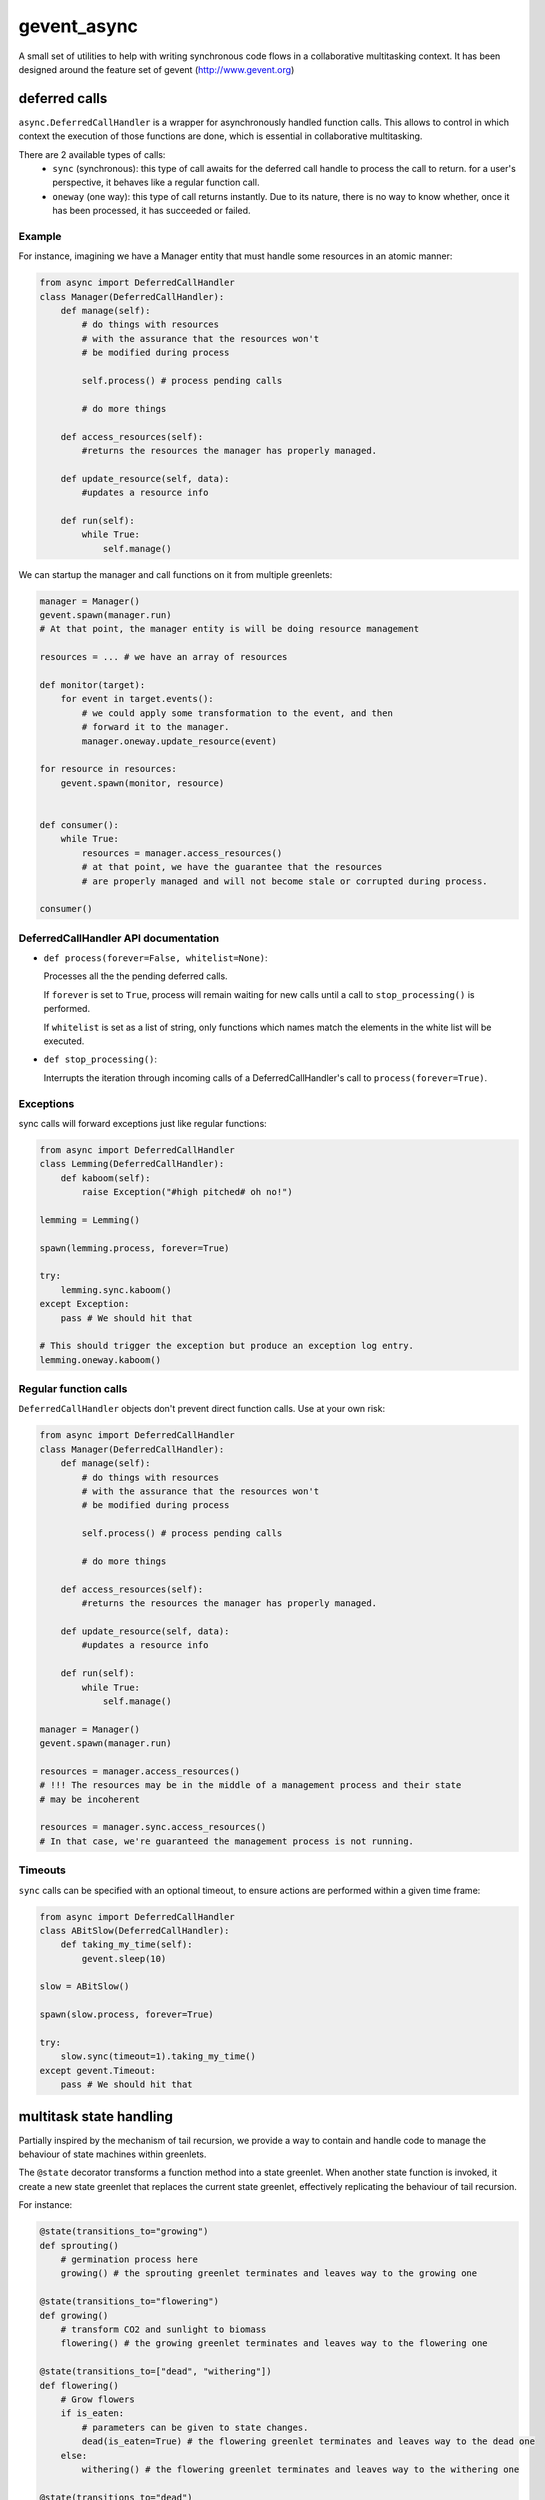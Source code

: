 ============
gevent_async
============

A small set of utilities to help with writing synchronous code flows in a collaborative multitasking context.
It has been designed around the feature set of gevent (http://www.gevent.org)

--------------
deferred calls
--------------

``async.DeferredCallHandler`` is a wrapper for asynchronously handled function calls.
This allows to control in which context the execution of those functions are done, which is essential
in collaborative multitasking.

There are 2 available types of calls:
    - ``sync`` (synchronous): this type of call awaits for the deferred call handle to process the call
      to return. for a user's perspective, it behaves like a regular function call.
    - ``oneway`` (one way): this type of call returns instantly. Due to its nature, there is no way to know
      whether, once it has been processed, it has succeeded or failed.

Example
=======

For instance, imagining we have a Manager entity that must handle some resources in an atomic manner:

.. code-block:: python

    from async import DeferredCallHandler
    class Manager(DeferredCallHandler):
        def manage(self):
            # do things with resources
            # with the assurance that the resources won't
            # be modified during process

            self.process() # process pending calls

            # do more things

        def access_resources(self):
            #returns the resources the manager has properly managed.

        def update_resource(self, data):
            #updates a resource info

        def run(self):
            while True:
                self.manage()

We can startup the manager and call functions on it from multiple greenlets:

.. code-block:: python

    manager = Manager()
    gevent.spawn(manager.run)
    # At that point, the manager entity is will be doing resource management

    resources = ... # we have an array of resources

    def monitor(target):
        for event in target.events():
            # we could apply some transformation to the event, and then
            # forward it to the manager.
            manager.oneway.update_resource(event)

    for resource in resources:
        gevent.spawn(monitor, resource)


    def consumer():
        while True:
            resources = manager.access_resources()
            # at that point, we have the guarantee that the resources
            # are properly managed and will not become stale or corrupted during process.

    consumer()

DeferredCallHandler API documentation
=====================================

* ``def process(forever=False, whitelist=None)``:

  Processes all the the pending deferred calls.

  If ``forever`` is set to ``True``, process will remain waiting for new calls until
  a call to ``stop_processing()`` is performed.

  If ``whitelist`` is set as a list of string, only functions which names match the elements
  in the white list will be executed.

* ``def stop_processing()``:

  Interrupts the iteration through incoming calls of a DeferredCallHandler's call to
  ``process(forever=True)``.

Exceptions
==========

sync calls will forward exceptions just like regular functions:

.. code-block:: python

    from async import DeferredCallHandler
    class Lemming(DeferredCallHandler):
        def kaboom(self):
            raise Exception("#high pitched# oh no!")

    lemming = Lemming()

    spawn(lemming.process, forever=True)

    try:
        lemming.sync.kaboom()
    except Exception:
        pass # We should hit that

    # This should trigger the exception but produce an exception log entry.
    lemming.oneway.kaboom()

Regular function calls
======================

``DeferredCallHandler`` objects don't prevent direct function calls. Use at your own risk:

.. code-block:: python

    from async import DeferredCallHandler
    class Manager(DeferredCallHandler):
        def manage(self):
            # do things with resources
            # with the assurance that the resources won't
            # be modified during process

            self.process() # process pending calls

            # do more things

        def access_resources(self):
            #returns the resources the manager has properly managed.

        def update_resource(self, data):
            #updates a resource info

        def run(self):
            while True:
                self.manage()

    manager = Manager()
    gevent.spawn(manager.run)

    resources = manager.access_resources()
    # !!! The resources may be in the middle of a management process and their state
    # may be incoherent

    resources = manager.sync.access_resources()
    # In that case, we're guaranteed the management process is not running.

Timeouts
========

``sync`` calls can be specified with an optional timeout, to ensure actions are performed
within a given time frame:

.. code-block:: python

    from async import DeferredCallHandler
    class ABitSlow(DeferredCallHandler):
        def taking_my_time(self):
            gevent.sleep(10)

    slow = ABitSlow()

    spawn(slow.process, forever=True)

    try:
        slow.sync(timeout=1).taking_my_time()
    except gevent.Timeout:
        pass # We should hit that

------------------------
multitask state handling
------------------------

Partially inspired by the mechanism of tail recursion, we provide a way to contain and handle code
to manage the behaviour of state machines within greenlets.

The ``@state`` decorator transforms a function method into a state greenlet. When another state function
is invoked, it create a new state greenlet that replaces the current state greenlet, effectively replicating
the behaviour of tail recursion.

For instance:

.. code-block:: python

    @state(transitions_to="growing")
    def sprouting()
        # germination process here
        growing() # the sprouting greenlet terminates and leaves way to the growing one

    @state(transitions_to="flowering")
    def growing()
        # transform CO2 and sunlight to biomass
        flowering() # the growing greenlet terminates and leaves way to the flowering one

    @state(transitions_to=["dead", "withering"])
    def flowering()
        # Grow flowers
        if is_eaten:
            # parameters can be given to state changes.
            dead(is_eaten=True) # the flowering greenlet terminates and leaves way to the dead one
        else:
            withering() # the flowering greenlet terminates and leaves way to the withering one

    @state(transitions_to="dead")
    def withering()
        # Dry up
        dead() # the withering greenlet terminates and leaves way to the dead one

    @state # terminal state, no transitions
    def dead(is_eaten=False)
        if not is_eaten:
            # clean up phase


    sprouting() # spawns the initial state

The ``@state`` decorator can also be used for methods:

.. code-block:: python

    class Flower(object):
        @state(transitions_to="growing")
        def sprouting(self)
            # germination process here
            growing() # the sprouting greenlet terminates and leaves way to the growing one

        # ...

Correct transitions must be specified by the ``transitions_to`` parameter or any incorrect transition
will raise the ``ValidationError`` exception.

Callbacks
=========

Callbacks can be defined on transition. By setting the on_start parameter to a state, a given callback will
be activated whenever a state is started.

The expected callback signature is ``def on_start(state, *args, **kwargs)``, where ``state`` is the
(at that point, still not started) ``async.state.State`` state greenlet which will handle the execution of the state and
``*args`` and ``**kwargs`` are the parameters given to the state call.

For instance:

.. code-block:: python

    def on_transition(new_state, target, *args, **kwargs):
        if "store" in kwargs and kwargs["store"]:
            target.state = new_state

    class Object(object):
        def __init__(self):
            self.state = None

        @state(on_start=on_transition)
        def a_state(self, store=False):
            pass

    obj = Object()
    obj.a_state(store=True)
    sleep()

    obj.state # => is now storing the current state object.

